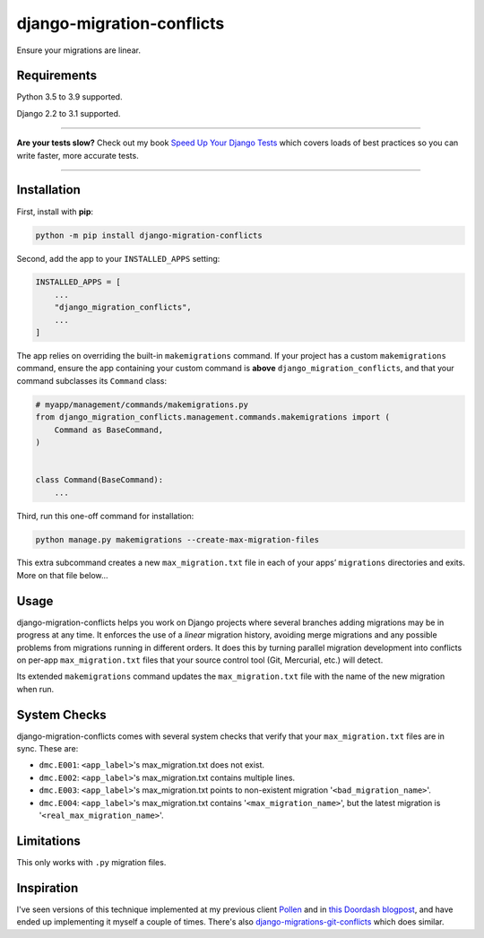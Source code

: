 ==========================
django-migration-conflicts
==========================

.. image:: https://img.shields.io/github/workflow/status/adamchainz/django-migration-conflicts/CI/master?style=for-the-badge
   :target: https://github.com/adamchainz/django-migration-conflicts/actions?workflow=CI

.. image:: https://img.shields.io/pypi/v/django-migration-conflicts.svg?style=for-the-badge
   :target: https://pypi.org/project/django-migration-conflicts/

.. image:: https://img.shields.io/badge/code%20style-black-000000.svg?style=for-the-badge
   :target: https://github.com/psf/black

.. image:: https://img.shields.io/badge/pre--commit-enabled-brightgreen?logo=pre-commit&logoColor=white&style=for-the-badge
   :target: https://github.com/pre-commit/pre-commit
   :alt: pre-commit

Ensure your migrations are linear.

Requirements
============

Python 3.5 to 3.9 supported.

Django 2.2 to 3.1 supported.

----

**Are your tests slow?**
Check out my book `Speed Up Your Django Tests <https://gumroad.com/l/suydt>`__ which covers loads of best practices so you can write faster, more accurate tests.

----

Installation
============

First, install with **pip**:

.. code-block:: bash

    python -m pip install django-migration-conflicts

Second, add the app to your ``INSTALLED_APPS`` setting:

.. code-block:: python

    INSTALLED_APPS = [
        ...
        "django_migration_conflicts",
        ...
    ]

The app relies on overriding the built-in ``makemigrations`` command.
If your project has a custom ``makemigrations`` command, ensure the app containing your custom command is **above** ``django_migration_conflicts``, and that your command subclasses its ``Command`` class:

.. code-block:: python

    # myapp/management/commands/makemigrations.py
    from django_migration_conflicts.management.commands.makemigrations import (
        Command as BaseCommand,
    )


    class Command(BaseCommand):
        ...

Third, run this one-off command for installation:

.. code-block:: sh

    python manage.py makemigrations --create-max-migration-files

This extra subcommand creates a new ``max_migration.txt`` file in each of your apps’ ``migrations`` directories and exits.
More on that file below...

Usage
=====

django-migration-conflicts helps you work on Django projects where several branches adding migrations may be in progress at any time.
It enforces the use of a *linear* migration history, avoiding merge migrations and any possible problems from migrations running in different orders.
It does this by turning parallel migration development into conflicts on per-app ``max_migration.txt`` files that your source control tool (Git, Mercurial, etc.) will detect.

Its extended ``makemigrations`` command updates the ``max_migration.txt`` file with the name of the new migration when run.

System Checks
=============

django-migration-conflicts comes with several system checks that verify that your ``max_migration.txt`` files are in sync.
These are:

* ``dmc.E001``: ``<app_label>``'s max_migration.txt does not exist.
* ``dmc.E002``: ``<app_label>``'s max_migration.txt contains multiple lines.
* ``dmc.E003``: ``<app_label>``'s max_migration.txt points to non-existent migration '``<bad_migration_name>``'.
* ``dmc.E004``: ``<app_label>``'s max_migration.txt contains '``<max_migration_name>``', but the latest migration is '``<real_max_migration_name>``'.

Limitations
===========

This only works with ``.py`` migration files.

Inspiration
===========

I've seen versions of this technique implemented at my previous client `Pollen <https://pollen.co/>`__ and in `this Doordash blogpost <https://medium.com/@DoorDash/tips-for-building-high-quality-django-apps-at-scale-a5a25917b2b5>`__, and have ended up implementing it myself a couple of times.
There's also `django-migrations-git-conflicts <https://pypi.org/project/django-migrations-git-conflicts/>`__ which does similar.
